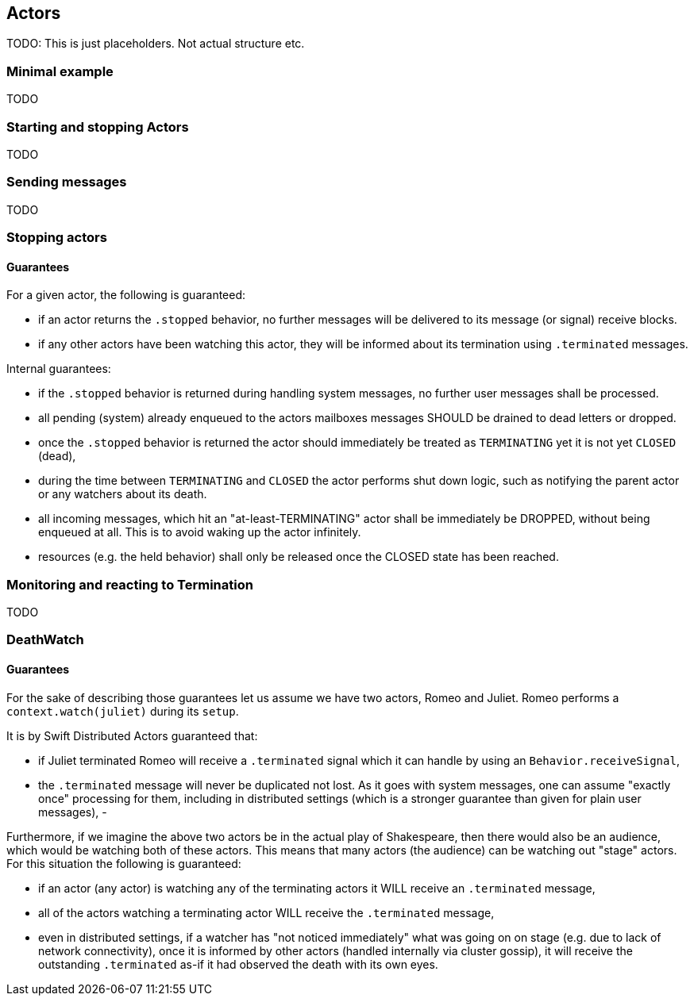== Actors

TODO: This is just placeholders. Not actual structure etc.

=== Minimal example

TODO

=== Starting and stopping Actors

TODO

=== Sending messages

TODO


=== Stopping actors

==== Guarantees

For a given actor, the following is guaranteed:

- if an actor returns the `.stopped` behavior, no further messages will be delivered to its message (or signal) receive blocks.
- if any other actors have been watching this actor, they will be informed about its termination using `.terminated` messages.

Internal guarantees:

- if the `.stopped` behavior is returned during handling system messages, no further user messages shall be processed.
- all pending (system) already enqueued to the actors mailboxes messages SHOULD be drained to dead letters or dropped.
- once the `.stopped` behavior is returned the actor should immediately be treated as `TERMINATING` yet it is not yet `CLOSED` (dead),
  - during the time between `TERMINATING` and `CLOSED` the actor performs shut down logic, such as notifying the parent actor or any watchers about its death.
  - all incoming messages, which hit an "at-least-TERMINATING" actor shall be immediately be DROPPED, without being enqueued at all. This is to avoid waking up the actor infinitely.
- resources (e.g. the held behavior) shall only be released once the CLOSED state has been reached.


=== Monitoring and reacting to Termination

TODO

=== DeathWatch

==== Guarantees

For the sake of describing those guarantees let us assume we have two actors, Romeo and Juliet.
Romeo performs a `context.watch(juliet)` during its `setup`.

It is by Swift Distributed Actors guaranteed that:

- if Juliet terminated Romeo will receive a `.terminated` signal which it can handle by using an `Behavior.receiveSignal`,
- the `.terminated` message will never be duplicated not lost. As it goes with system messages, one can assume "exactly once" processing for them,
including in distributed settings (which is a stronger guarantee than given for plain user messages),
-

Furthermore, if we imagine the above two actors be in the actual play of Shakespeare, then there would also be an audience,
which would be watching both of these actors. This means that many actors (the audience) can be watching out "stage" actors.
For this situation the following is guaranteed:

- if an actor (any actor) is watching any of the terminating actors it WILL receive an `.terminated` message,
- all of the actors watching a terminating actor WILL receive the `.terminated` message,
  - even in distributed settings, if a watcher has "not noticed immediately" what was going on on stage (e.g. due to lack of network connectivity),
    once it is informed by other actors (handled internally via cluster gossip), it will receive the outstanding `.terminated` as-if it had observed the death with its own eyes.
